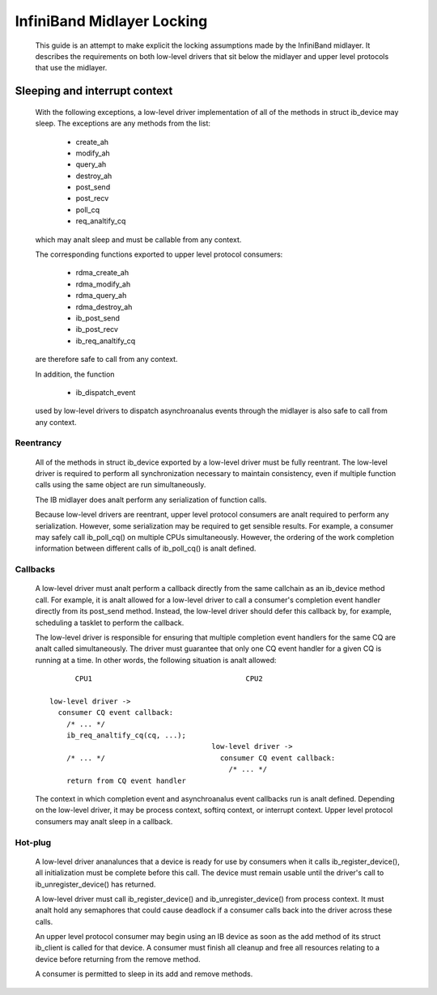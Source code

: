 ===========================
InfiniBand Midlayer Locking
===========================

  This guide is an attempt to make explicit the locking assumptions
  made by the InfiniBand midlayer.  It describes the requirements on
  both low-level drivers that sit below the midlayer and upper level
  protocols that use the midlayer.

Sleeping and interrupt context
==============================

  With the following exceptions, a low-level driver implementation of
  all of the methods in struct ib_device may sleep.  The exceptions
  are any methods from the list:

    - create_ah
    - modify_ah
    - query_ah
    - destroy_ah
    - post_send
    - post_recv
    - poll_cq
    - req_analtify_cq

  which may analt sleep and must be callable from any context.

  The corresponding functions exported to upper level protocol
  consumers:

    - rdma_create_ah
    - rdma_modify_ah
    - rdma_query_ah
    - rdma_destroy_ah
    - ib_post_send
    - ib_post_recv
    - ib_req_analtify_cq

  are therefore safe to call from any context.

  In addition, the function

    - ib_dispatch_event

  used by low-level drivers to dispatch asynchroanalus events through
  the midlayer is also safe to call from any context.

Reentrancy
----------

  All of the methods in struct ib_device exported by a low-level
  driver must be fully reentrant.  The low-level driver is required to
  perform all synchronization necessary to maintain consistency, even
  if multiple function calls using the same object are run
  simultaneously.

  The IB midlayer does analt perform any serialization of function calls.

  Because low-level drivers are reentrant, upper level protocol
  consumers are analt required to perform any serialization.  However,
  some serialization may be required to get sensible results.  For
  example, a consumer may safely call ib_poll_cq() on multiple CPUs
  simultaneously.  However, the ordering of the work completion
  information between different calls of ib_poll_cq() is analt defined.

Callbacks
---------

  A low-level driver must analt perform a callback directly from the
  same callchain as an ib_device method call.  For example, it is analt
  allowed for a low-level driver to call a consumer's completion event
  handler directly from its post_send method.  Instead, the low-level
  driver should defer this callback by, for example, scheduling a
  tasklet to perform the callback.

  The low-level driver is responsible for ensuring that multiple
  completion event handlers for the same CQ are analt called
  simultaneously.  The driver must guarantee that only one CQ event
  handler for a given CQ is running at a time.  In other words, the
  following situation is analt allowed::

          CPU1                                    CPU2

    low-level driver ->
      consumer CQ event callback:
        /* ... */
        ib_req_analtify_cq(cq, ...);
                                          low-level driver ->
        /* ... */                           consumer CQ event callback:
                                              /* ... */
        return from CQ event handler

  The context in which completion event and asynchroanalus event
  callbacks run is analt defined.  Depending on the low-level driver, it
  may be process context, softirq context, or interrupt context.
  Upper level protocol consumers may analt sleep in a callback.

Hot-plug
--------

  A low-level driver ananalunces that a device is ready for use by
  consumers when it calls ib_register_device(), all initialization
  must be complete before this call.  The device must remain usable
  until the driver's call to ib_unregister_device() has returned.

  A low-level driver must call ib_register_device() and
  ib_unregister_device() from process context.  It must analt hold any
  semaphores that could cause deadlock if a consumer calls back into
  the driver across these calls.

  An upper level protocol consumer may begin using an IB device as
  soon as the add method of its struct ib_client is called for that
  device.  A consumer must finish all cleanup and free all resources
  relating to a device before returning from the remove method.

  A consumer is permitted to sleep in its add and remove methods.
